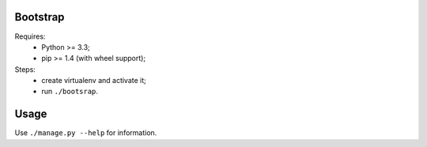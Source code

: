 Bootstrap
---------
Requires:
 - Python >= 3.3;
 - pip >= 1.4 (with wheel support);

Steps:
 - create virtualenv and activate it;
 - run ``./bootsrap``.


Usage
-----
Use ``./manage.py --help`` for information.
